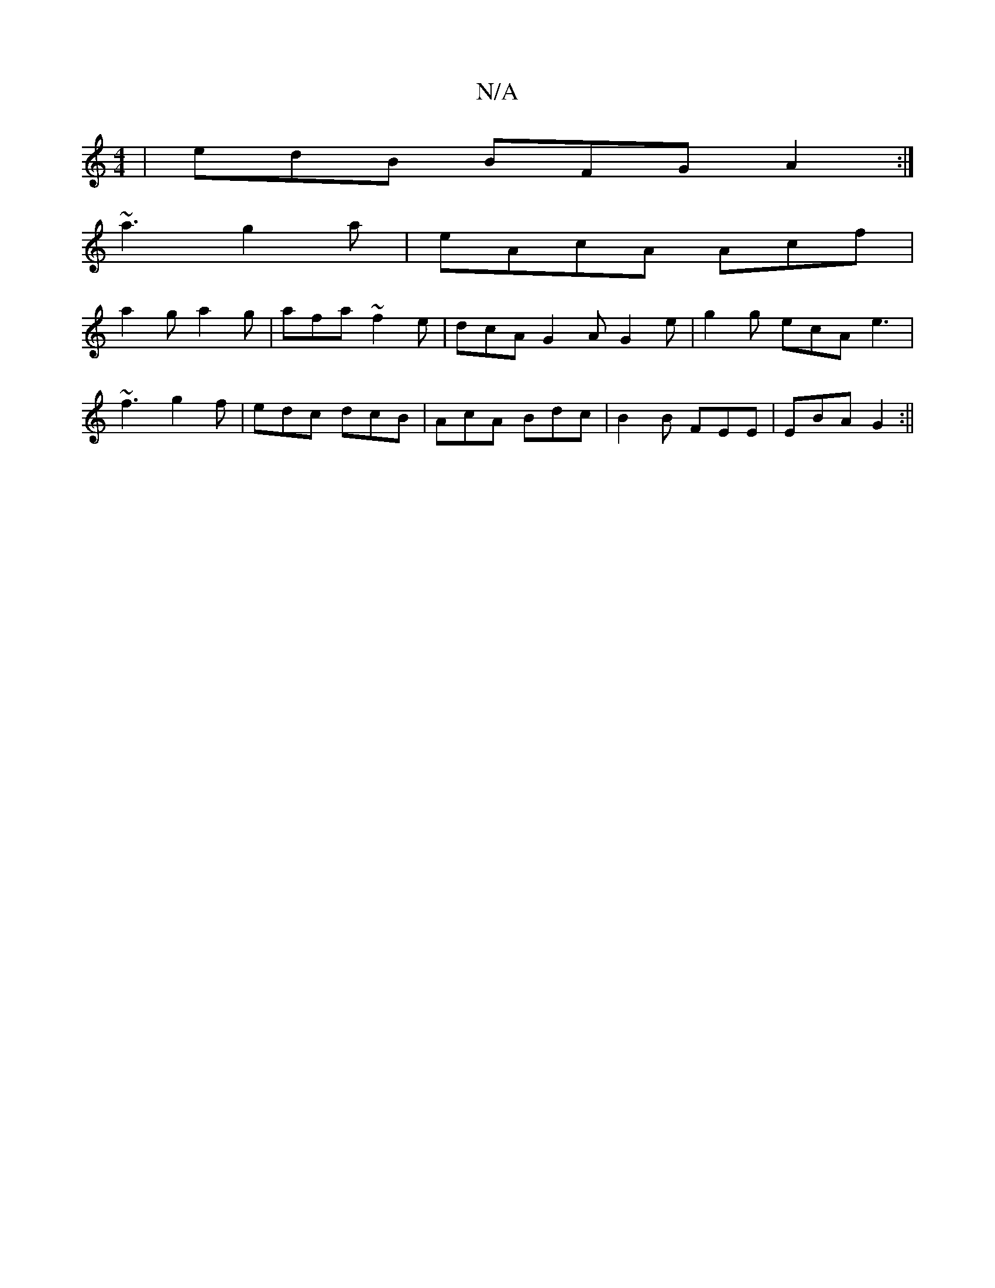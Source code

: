 X:1
T:N/A
M:4/4
R:N/A
K:Cmajor
| edB BFG A2 :|
~a3 g2a | eAcA Acf |
a2g a2g | afa ~f2e | dcA G2A G2e | g2 g ecA e3 |
~f3 g2f | edc dcB | AcA Bdc | B2B FEE | EBA G2 :||

D2 zB GB :|

|:dec dBB|B2e f2 ||

|:ec|dBAG GAGG:|

|: f2g fed